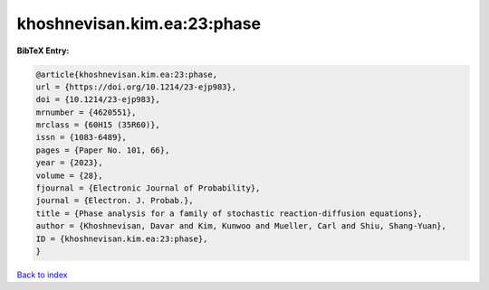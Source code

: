 khoshnevisan.kim.ea:23:phase
============================

.. :cite:t:`khoshnevisan.kim.ea:23:phase`

.. bibliography:: ../../All.bib

**BibTeX Entry:**

.. code-block:: bibtex

   @article{khoshnevisan.kim.ea:23:phase,
   url = {https://doi.org/10.1214/23-ejp983},
   doi = {10.1214/23-ejp983},
   mrnumber = {4620551},
   mrclass = {60H15 (35R60)},
   issn = {1083-6489},
   pages = {Paper No. 101, 66},
   year = {2023},
   volume = {28},
   fjournal = {Electronic Journal of Probability},
   journal = {Electron. J. Probab.},
   title = {Phase analysis for a family of stochastic reaction-diffusion equations},
   author = {Khoshnevisan, Davar and Kim, Kunwoo and Mueller, Carl and Shiu, Shang-Yuan},
   ID = {khoshnevisan.kim.ea:23:phase},
   }

`Back to index <../index>`_
